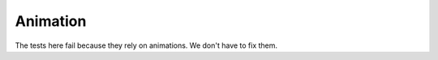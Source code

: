 ===========
 Animation
===========

The tests here fail because they rely on animations. We don't have to fix them.
